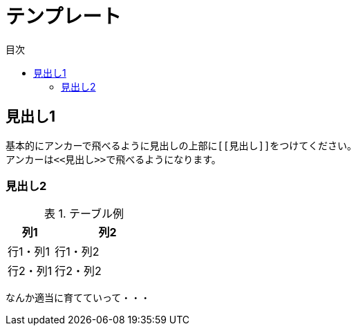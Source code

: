 = テンプレート
:toc: left
:toclevel: 2
:toc-title: 目次
:figure-caption: 図
:table-caption: 表
:imagesdir: images
:homepage: https://traningmanagementsystem.github.io/devlog/


[[見出し1]]
== 見出し1
基本的にアンカーで飛べるように見出しの上部に``\[[見出し]]``をつけてください。 +
アンカーは``\<<見出し>>``で飛べるようになります。

[[見出し2]]
=== 見出し2


.テーブル例
[option="header", cols="30,70"]
|===
|列1 |列2

|行1・列1
|行1・列2

|行2・列1
|行2・列2

|===


なんか適当に育てていって・・・